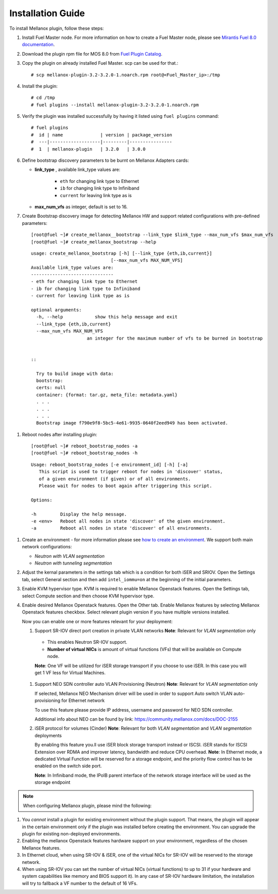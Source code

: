 .. raw:: pdf

    PageBreak

Installation Guide
==================

To install Mellanox plugin, follow these steps:

#. Install Fuel Master node. For more information on how to create a Fuel Master node, please see `Mirantis Fuel 8.0 documentation <https://docs.mirantis.com/openstack/fuel/fuel-8.0/>`_.
#. Download the plugin rpm file for MOS 8.0 from `Fuel Plugin Catalog <https://www.mirantis.com/products/openstack-drivers-and-plugins/fuel-plugins>`_.
#. Copy the plugin on already installed Fuel Master. scp can be used for that.::

   # scp mellanox-plugin-3.2-3.2.0-1.noarch.rpm root@<Fuel_Master_ip>:/tmp

#. Install the plugin::

   # cd /tmp
   # fuel plugins --install mellanox-plugin-3.2-3.2.0-1.noarch.rpm

#. Verify the plugin was installed successfully by having it listed using ``fuel plugins`` command::

   # fuel plugins
   #  id | name              | version | package_version
   #  ---|-------------------|---------|----------------
   #  1  | mellanox-plugin   | 3.2.0   | 3.0.0

#. Define bootstrap discovery parameters to be burnt on Mellanox Adapters cards:

   - **link_type** , available link_type values are:

      - ``eth`` for changing link type to Ethernet
      - ``ib`` for changing link type to Infiniband
      - ``current`` for leaving link type as is

   - **max_num_vfs** as integer, default is set to 16.

#. Create Bootstrap discovery image for detecting Mellanox HW and support related configurations
   with pre-defined parameters::

   [root@fuel ~]# create_mellanox__bootstrap --link_type $link_type --max_num_vfs $max_num_vfs
   [root@fuel ~]# create_mellanox_bootstrap --help

 ::

   usage: create_mellanox_bootstrap [-h] [--link_type {eth,ib,current}]
                                 [--max_num_vfs MAX_NUM_VFS]
   Available link_type values are:
   -------------------------------
   - eth for changing link type to Ethernet
   - ib for changing link type to Infiniband
   - current for leaving link type as is

   optional arguments:
     -h, --help            show this help message and exit
     --link_type {eth,ib,current}
     --max_num_vfs MAX_NUM_VFS
                        an integer for the maximum number of vfs to be burned in bootstrap


   ::

     Try to build image with data:
     bootstrap:
     certs: null
     container: {format: tar.gz, meta_file: metadata.yaml}
     . . .
     . . .
     . . .
     Bootstrap image f790e9f8-5bc5-4e61-9935-0640f2eed949 has been activated.

#. Reboot nodes after installing plugin::

   [root@fuel ~]# reboot_bootstrap_nodes -a
   [root@fuel ~]# reboot_bootstrap_nodes -h

 ::

   Usage: reboot_bootstrap_nodes [-e environment_id] [-h] [-a]
      This script is used to trigger reboot for nodes in 'discover' status,
      of a given environment (if given) or of all environments.
      Please wait for nodes to boot again after triggering this script.

   Options:

   -h         Display the help message.
   -e <env>   Reboot all nodes in state 'discover' of the given environment.
   -a         Reboot all nodes in state 'discover' of all environments.


#. Create an environment - for more information please see `how to create an environment <https://docs.mirantis.com/openstack/fuel/fuel-8.0/user-guide.html>`_.
   We support both main network configurations:

   - `Neutron with VLAN segmentation`
   - `Neutron with tunneling segmentation`

   .. image:: ./_static/ml2_driver.png
   .. :alt: Network Configuration Type

#. Adjust the kernal parameters in the settings tab which is a condition for both iSER and SRIOV.
   Open the Settings tab, select General section and then add ``intel_iommu=on`` at the beginning of the initial parameters.

   .. image:: ./_static/kernal_parameters.png
   .. :alt: Hypervisor Type

#. Enable KVM hypervisor type. KVM is required to enable Mellanox Openstack features.
   Open the Settings tab, select Compute section and then choose KVM hypervisor type.

   .. image:: ./_static/kvm_hypervisor.png
   .. :alt: Hypervisor Type

#. Enable desired Mellanox Openstack features.
   Open the Other tab.
   Enable Mellanox features by selecting Mellanox Openstack features checkbox.
   Select relevant plugin version if you have multiple versions installed.

   .. image:: ./_static/mellanox_features.png
   .. :alt: Enable Mellanox Openstack Features


   Now you can enable one or more features relevant for your deployment:

   #. Support SR-IOV direct port creation in private VLAN networks
      **Note**: Relevant for `VLAN segmentation` only

     - This enables Neutron SR-IOV support.
     - **Number of virtual NICs** is amount of virtual functions (VFs) that will be available on Compute node.

     **Note**: One VF will be utilized for iSER storage transport if you choose to use iSER. In this case you will get 1 VF less for Virtual Machines.

     .. image:: ./_static/sriov.png
     .. :alt: Enable SR-IOV


   #. Support NEO SDN controller auto VLAN Provisioning (Neutron)
      **Note**: Relevant for `VLAN segmentation` only

      If selected, Mellanox NEO Mechanism driver will be used in order to support Auto switch VLAN auto-provisioning for Ethernet network

      To use this feature please provide IP address, username and password for NEO SDN controller.

      .. image:: ./_static/neo.png
      .. :alt: Enable NEO Driver mechanism support

      Additional info about NEO can be found by link: https://community.mellanox.com/docs/DOC-2155


   #. iSER protocol for volumes (Cinder)
      **Note**: Relevant for both `VLAN segmentation` and `VLAN segmentation` deployments

      By enabling this feature you.ll use iSER block storage transport instead or ISCSI.
      iSER stands for ISCSI Extension over  RDMA and improver latency, bandwidth and reduce CPU overhead.
      **Note**: In Ethernet mode, a dedicated Virtual Function will be reserved for a storage endpoint, and the priority flow control has to be enabled on the switch side port.

      **Note**: In Infiniband mode, the IPoIB parent interface of the network storage interface will be used as the storage endpoint

      .. image:: ./_static/iser.png
      .. :alt: Enable iSER


.. note:: When configuring Mellanox plugin, please mind the following:

#. You *cannot* install a plugin for existing environment without the plugin support.
   That means, the plugin will appear in the certain environment only if the plugin was installed before creating the environment. You can upgrade the plugin for existing non-deployed environments.

#. Enabling the mellanox Openstack features hardware support on your environment, regardless of the chosen Mellanox features.

#. In Ethernet cloud, when using SR-IOV & iSER, one of the virtual NICs for SR-IOV will be reserved to the storage network.

#. When using SR-IOV you can set the number of virtual NICs (virtual functions) to up to 31
   if your hardware and system capabilities like memory and BIOS support it).
   In any case of SR-IOV hardware limitation, the installation will try to fallback a VF number to the default of 16 VFs.

